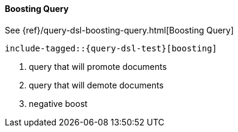 [[java-query-dsl-boosting-query]]
==== Boosting Query

See {ref}/query-dsl-boosting-query.html[Boosting Query]

["source","java"]
--------------------------------------------------
include-tagged::{query-dsl-test}[boosting]
--------------------------------------------------
<1> query that will promote documents
<2> query that will demote documents
<3> negative boost
